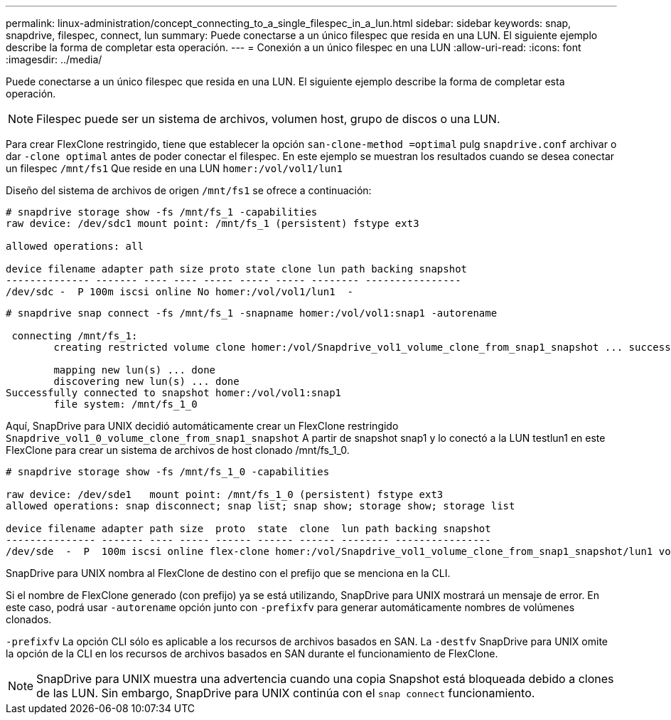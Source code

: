 ---
permalink: linux-administration/concept_connecting_to_a_single_filespec_in_a_lun.html 
sidebar: sidebar 
keywords: snap, snapdrive, filespec, connect, lun 
summary: Puede conectarse a un único filespec que resida en una LUN. El siguiente ejemplo describe la forma de completar esta operación. 
---
= Conexión a un único filespec en una LUN
:allow-uri-read: 
:icons: font
:imagesdir: ../media/


[role="lead"]
Puede conectarse a un único filespec que resida en una LUN. El siguiente ejemplo describe la forma de completar esta operación.


NOTE: Filespec puede ser un sistema de archivos, volumen host, grupo de discos o una LUN.

Para crear FlexClone restringido, tiene que establecer la opción `san-clone-method =optimal` pulg `snapdrive.conf` archivar o dar `-clone optimal` antes de poder conectar el filespec. En este ejemplo se muestran los resultados cuando se desea conectar un filespec `/mnt/fs1` Que reside en una LUN `homer:/vol/vol1/lun1`

Diseño del sistema de archivos de origen `/mnt/fs1` se ofrece a continuación:

[listing]
----
# snapdrive storage show -fs /mnt/fs_1 -capabilities
raw device: /dev/sdc1 mount point: /mnt/fs_1 (persistent) fstype ext3

allowed operations: all

device filename adapter path size proto state clone lun path backing snapshot
-------------- ------- ---- ---- ----- ----- ----- -------- ----------------
/dev/sdc -  P 100m iscsi online No homer:/vol/vol1/lun1  -
----
[listing]
----
# snapdrive snap connect -fs /mnt/fs_1 -snapname homer:/vol/vol1:snap1 -autorename

 connecting /mnt/fs_1:
        creating restricted volume clone homer:/vol/Snapdrive_vol1_volume_clone_from_snap1_snapshot ... success

        mapping new lun(s) ... done
        discovering new lun(s) ... done
Successfully connected to snapshot homer:/vol/vol1:snap1
        file system: /mnt/fs_1_0
----
Aquí, SnapDrive para UNIX decidió automáticamente crear un FlexClone restringido `Snapdrive_vol1_0_volume_clone_from_snap1_snapshot` A partir de snapshot snap1 y lo conectó a la LUN testlun1 en este FlexClone para crear un sistema de archivos de host clonado /mnt/fs_1_0.

[listing]
----
# snapdrive storage show -fs /mnt/fs_1_0 -capabilities

raw device: /dev/sde1   mount point: /mnt/fs_1_0 (persistent) fstype ext3
allowed operations: snap disconnect; snap list; snap show; storage show; storage list

device filename adapter path size  proto  state  clone  lun path backing snapshot
--------------- ------- ---- ----- ------ ------ ------ -------- ----------------
/dev/sde  -  P  100m iscsi online flex-clone homer:/vol/Snapdrive_vol1_volume_clone_from_snap1_snapshot/lun1 vol1:snap1
----
SnapDrive para UNIX nombra al FlexClone de destino con el prefijo que se menciona en la CLI.

Si el nombre de FlexClone generado (con prefijo) ya se está utilizando, SnapDrive para UNIX mostrará un mensaje de error. En este caso, podrá usar `-autorename` opción junto con `-prefixfv` para generar automáticamente nombres de volúmenes clonados.

`-prefixfv` La opción CLI sólo es aplicable a los recursos de archivos basados en SAN. La `-destfv` SnapDrive para UNIX omite la opción de la CLI en los recursos de archivos basados en SAN durante el funcionamiento de FlexClone.


NOTE: SnapDrive para UNIX muestra una advertencia cuando una copia Snapshot está bloqueada debido a clones de las LUN. Sin embargo, SnapDrive para UNIX continúa con el `snap connect` funcionamiento.
